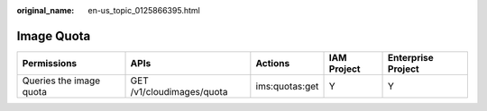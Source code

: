 :original_name: en-us_topic_0125866395.html

.. _en-us_topic_0125866395:

Image Quota
===========

+-------------------------+---------------------------+----------------+-------------+--------------------+
| Permissions             | APIs                      | Actions        | IAM Project | Enterprise Project |
+=========================+===========================+================+=============+====================+
| Queries the image quota | GET /v1/cloudimages/quota | ims:quotas:get | Y           | Y                  |
+-------------------------+---------------------------+----------------+-------------+--------------------+
